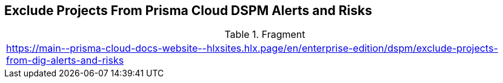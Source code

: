 == Exclude Projects From Prisma Cloud DSPM Alerts and Risks

.Fragment
|===
| https://main\--prisma-cloud-docs-website\--hlxsites.hlx.page/en/enterprise-edition/dspm/exclude-projects-from-dig-alerts-and-risks
|===
